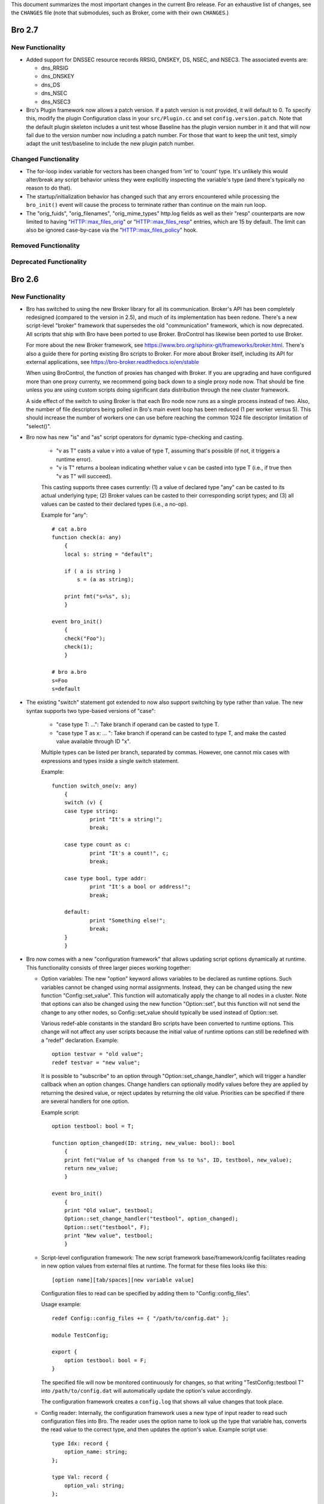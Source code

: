
This document summarizes the most important changes in the current Bro
release. For an exhaustive list of changes, see the ``CHANGES`` file
(note that submodules, such as Broker, come with their own ``CHANGES``.)

Bro 2.7
=======

New Functionality
-----------------

- Added support for DNSSEC resource records RRSIG, DNSKEY, DS, NSEC, and NSEC3.
  The associated events are:

  - dns_RRSIG
  - dns_DNSKEY
  - dns_DS
  - dns_NSEC
  - dns_NSEC3

- Bro's Plugin framework now allows a patch version.  If a patch version is not
  provided, it will default to 0.  To specify this, modify the plugin
  Configuration class in your ``src/Plugin.cc`` and set
  ``config.version.patch``.  Note that the default plugin skeleton
  includes a unit test whose Baseline has the plugin version number in
  it and that will now fail due to the version number now including a
  patch number.  For those that want to keep the unit test, simply adapt
  the unit test/baseline to include the new plugin patch number.

Changed Functionality
---------------------

- The for-loop index variable for vectors has been changed from
  'int' to 'count' type.  It's unlikely this would alter/break any
  script behavior unless they were explicitly inspecting the variable's
  type (and there's typically no reason to do that).

- The startup/initialization behavior has changed such that any errors
  encountered while processing the ``bro_init()`` event will cause the
  process to terminate rather than continue on the main run loop.

- The "orig_fuids", "orig_filenames", "orig_mime_types" http.log fields
  as well as their "resp" counterparts are now limited to having
  "HTTP::max_files_orig" or "HTTP::max_files_resp" entries, which are 15
  by default.  The limit can also be ignored case-by-case via the
  "HTTP::max_files_policy" hook.

Removed Functionality
---------------------

Deprecated Functionality
------------------------

Bro 2.6
=======

New Functionality
-----------------

- Bro has switched to using the new Broker library for all its
  communication. Broker's API has been completely redesigned (compared
  to the version in 2.5), and much of its implementation has been
  redone. There's a new script-level "broker" framework that
  supersedes the old "communication" framework, which is now
  deprecated.  All scripts that ship with Bro have been ported to use
  Broker.  BroControl has likewise been ported to use Broker.

  For more about the new Broker framework, see
  https://www.bro.org/sphinx-git/frameworks/broker.html.  There's also
  a guide there for porting existing Bro scripts to Broker. For more
  about Broker itself, including its API for external applications,
  see https://bro-broker.readthedocs.io/en/stable

  When using BroControl, the function of proxies has changed with
  Broker. If you are upgrading and have configured more than one proxy
  currenty, we recommend going back down to a single proxy node now.
  That should be fine unless you are using custom scripts doing
  significant data distribution through the new cluster framework.

  A side effect of the switch to using Broker is that each Bro node now runs
  as a single process instead of two.  Also, the number of file descriptors
  being polled in Bro's main event loop has been reduced (1 per worker
  versus 5).  This should increase the number of workers one can
  use before reaching the common 1024 file descriptor limitation of
  "select()".

- Bro now has new "is" and "as" script operators for dynamic
  type-checking and casting.

    - "v as T" casts a value v into a value of type T, assuming that's
      possible (if not, it triggers a runtime error).

    - "v is T" returns a boolean indicating whether value v can be
      casted into type T (i.e., if true then "v as T" will succeed).

    This casting supports three cases currently: (1) a value of
    declared type "any" can be casted to its actual underlying type;
    (2) Broker values can be casted to their corresponding script
    types; and (3) all values can be casted to their declared types
    (i.e., a no-op).

    Example for "any"::

        # cat a.bro
        function check(a: any)
            {
            local s: string = "default";

            if ( a is string )
                s = (a as string);

            print fmt("s=%s", s);
            }

        event bro_init()
            {
            check("Foo");
            check(1);
            }

        # bro a.bro
        s=Foo
        s=default

- The existing "switch" statement got extended to now also support switching by
  type rather than value. The new syntax supports two type-based versions
  of "case":

    - "case type T: ...": Take branch if operand can be casted to type T.

    - "case type T as x: ... ": Take branch if operand can be casted
      to type T, and make the casted value available through ID "x".

    Multiple types can be listed per branch, separated by commas.
    However, one cannot mix cases with expressions and types inside a
    single switch statement.

    Example::

        function switch_one(v: any)
            {
            switch (v) {
            case type string:
                    print "It's a string!";
                    break;

            case type count as c:
                    print "It's a count!", c;
                    break;

            case type bool, type addr:
                    print "It's a bool or address!";
                    break;

            default:
                    print "Something else!";
                    break;
            }
            }

- Bro now comes with a new "configuration framework" that allows
  updating script options dynamically at runtime. This functionality
  consists of three larger pieces working together:

  - Option variables: The new "option" keyword allows variables to be
    declared as runtime options. Such variables cannot be changed
    using normal assignments. Instead, they can be changed using the
    new function "Config::set_value".  This function will automatically
    apply the change to all nodes in a cluster.  Note that options can also
    be changed using the new function "Option::set", but this function will
    not send the change to any other nodes, so Config::set_value should
    typically be used instead of Option::set.

    Various redef-able constants in the standard Bro scripts have
    been converted to runtime options.  This change will not affect any
    user scripts because the initial value of runtime options can still be
    redefined with a "redef" declaration.  Example::

        option testvar = "old value";
        redef testvar = "new value";

    It is possible to "subscribe" to an option through
    "Option::set_change_handler", which will trigger a handler callback
    when an option changes. Change handlers can optionally modify
    values before they are applied by returning the desired value, or
    reject updates by returning the old value. Priorities can be
    specified if there are several handlers for one option.

    Example script::

        option testbool: bool = T;

        function option_changed(ID: string, new_value: bool): bool
            {
            print fmt("Value of %s changed from %s to %s", ID, testbool, new_value);
            return new_value;
            }

        event bro_init()
            {
            print "Old value", testbool;
            Option::set_change_handler("testbool", option_changed);
            Option::set("testbool", F);
            print "New value", testbool;
            }

  - Script-level configuration framework: The new script framework
    base/framework/config facilitates reading in new option values
    from external files at runtime. The format for these files looks
    like this::

        [option name][tab/spaces][new variable value]

    Configuration files to read can be specified by adding them to
    "Config::config_files".

    Usage example::

        redef Config::config_files += { "/path/to/config.dat" };

        module TestConfig;

        export {
            option testbool: bool = F;
        }

    The specified file will now be monitored continuously for changes, so
    that writing "TestConfig::testbool T" into ``/path/to/config.dat`` will
    automatically update the option's value accordingly.

    The configuration framework creates a ``config.log`` that shows all
    value changes that took place.

  - Config reader: Internally, the configuration framework uses a new
    type of input reader to read such configuration files into Bro.
    The reader uses the option name to look up the type that variable
    has, converts the read value to the correct type, and then updates
    the option's value. Example script use::

        type Idx: record {
            option_name: string;
        };

        type Val: record {
            option_val: string;
        };

        global currconfig: table[string] of string = table();

        event InputConfig::new_value(name: string, source: string, id: string, value: any)
            {
            print id, value;
            }

        event bro_init()
            {
            Input::add_table([$reader=Input::READER_CONFIG, $source="../configfile", $name="configuration", $idx=Idx, $val=Val, $destination=currconfig, $want_record=F]);
            }

- Support for OCSP and Signed Certificate Timestamp. This adds the
  following events and BIFs:

  - Events:

    - ocsp_request
    - ocsp_request_certificate
    - ocsp_response_status
    - ocsp_response_bytes
    - ocsp_response_certificate
    - ocsp_extension
    - x509_ocsp_ext_signed_certificate_timestamp
    - ssl_extension_signed_certificate_timestamp

  - Functions:

    - sct_verify
    - x509_subject_name_hash
    - x509_issuer_name_hash
    - x509_spki_hash

- The SSL scripts provide a new hook "ssl_finishing(c: connection)"
  to trigger actions after the handshake has concluded.

- New functionality has been added to the TLS parser, adding several
  events. These events mostly extract information from the server and client
  key exchange messages. The new events are:

  - ssl_ecdh_server_params
  - ssl_dh_server_params
  - ssl_server_signature
  - ssl_ecdh_client_params
  - ssl_dh_client_params
  - ssl_rsa_client_pms

  Since "ssl_ecdh_server_params" contains more information than the old
  "ssl_server_curve" event, "ssl_server_curve" is now marked as deprecated.

- The "ssl_application_data" event was retired and replaced with
  "ssl_plaintext_data".

- Some SSL events were changed and now provide additional data. These events
  are:

  - ssl_client_hello
  - ssl_server_hello
  - ssl_encrypted_data

  If you use these events, you can make your scripts work on old and new
  versions of Bro by wrapping the event definition in an "@if", for example::

    @if ( Version::at_least("2.6") || ( Version::number == 20500 && Version::info$commit >= 944 ) )
    event ssl_client_hello(c: connection, version: count, record_version: count, possible_ts: time, client_random: string, session_id: string, ciphers: index_vec, comp_methods: index_vec)
    @else
    event ssl_client_hello(c: connection, version: count, possible_ts: time, client_random: string, session_id: string, ciphers: index_vec)
    @endif

- Functions for retrieving files by their ID have been added:

  - Files::file_exists
  - Files::lookup_File

- New functions in the logging API:

  - Log::get_filter_names
  - Log::enable_stream

- HTTP now recognizes and skips upgraded/websocket connections.  A new event,
  "http_connection_upgrade", is raised in such cases.

- A new hook, HTTP::sqli_policy, may be used to whitelist requests that
  could otherwise be counted as SQL injection attempts.

- Added a MOUNT3 protocol parser

  - This is not enabled by default (no ports are registered and no
    DPD signatures exist, so no connections will end up attaching the
    new Mount analyzer).  If it were to be activated by users, the
    following events are available:

    - mount_proc_null
    - mount_proc_mnt
    - mount_proc_umnt
    - mount_proc_umnt_all
    - mount_proc_not_implemented
    - mount_reply_status

- Added new NFS events:

  - nfs_proc_symlink
  - nfs_proc_link
  - nfs_proc_sattr

- The SMB scripts in ``policy/protocols/smb`` are now moved into
  ``base/protocols/smb`` and loaded/enabled by default.  If you previously
  loaded these scripts from their ``policy/`` location (in local.bro or
  other custom scripts) you may now remove/change those although they
  should still work since ``policy/protocols/smb`` is simply a placeholder
  script that redirects to the new ``base/`` location.

- Added new SMB events:

  - smb1_transaction_secondary_request
  - smb1_transaction2_secondary_request
  - smb1_transaction_response

- Bro can now decrypt Kerberos tickets, and retrieve the authentication from
  them, given a suitable keytab file.

- Added support for bitwise operations on "count" values.  '&', '|' and
  '^' are binary "and", "or" and "xor" operators, and '~' is a unary
  ones-complement operator.

- The '&' and '|' operators can apply to patterns, too.  p1 & p2 yields
  a pattern that represents matching p1 followed by p2, and p1 | p2 yields
  a pattern representing matching p1 or p2.  The p1 | p2 functionality was
  semi-present in previous versions of Bro, but required constants as
  its operands; now you can use any pattern-valued expressions.

- You can now specify that a pattern matches in a case-insensitive
  fashion by adding 'i' to the end of its specification.  So for example
  /fOO/i == "Foo" yields T, as does /fOO/i in "xFoObar".

  You can achieve the same functionality for a subpattern enclosed in
  parentheses by adding "?i:" to the open parenthesis.  So for example
  /foo|(?i:bar)/ will match "BaR", but not "FoO".

  For both ways of specifying case-insensitivity, characters enclosed in
  double quotes remain case-sensitive.  So for example /"foo"/i will not
  match "Foo", but it will match "foo".

- "make install" now installs Bro's include headers (and more) into
  "--prefix" so that compiling plugins no longer needs access to a
  source/build tree. For OS distributions, this also facilitates
  creating "bro-devel" packages providing all files necessary to build
  plugins.

- Bro now supports PPPoE over QinQ.

- Bro now supports OpenSSL 1.1.

- The new connection/conn.log history character 'W' indicates that
  the originator ('w' = responder) advertised a TCP zero window
  (instructing the peer to not send any data until receiving a
  non-zero window).

- The connection/conn.log history characters 'C' (checksum error seen),
  'T' (retransmission seen), and 'W' (zero window advertised) are now
  repeated in a logarithmic fashion upon seeing multiple instances
  of the corresponding behavior.  Thus a connection with 2 C's in its
  history means that the originator sent >= 10 packets with checksum
  errors; 3 C's means >= 100, etc.

- The above connection history behaviors occurring multiple times
  (i.e., starting at 10 instances, than again for 100 instances,
  etc.) generate corresponding events:

  - tcp_multiple_checksum_errors
  - udp_multiple_checksum_errors
  - tcp_multiple_zero_windows
  - tcp_multiple_retransmissions

  Each has the same form, e.g.::

      event tcp_multiple_retransmissions(c: connection, is_orig: bool,
				                         threshold: count);

- Added support for set union, intersection, difference, and comparison
  operations.  The corresponding operators for the first three are
  "s1 | s2", "s1 & s2", and "s1 - s2".  Relationals are in terms
  of subsets, so "s1 < s2" yields true if s1 is a proper subset of s2
  and "s1 == s2" if the two sets have exactly the same elements.
  "s1 <= s2" holds for subsets or equality, and similarly "s1 != s2",
  "s1 > s2", and "s1 >= s2" have the expected meanings in terms
  of non-equality, proper superset, and superset-or-equal.

- An expression of the form "v += e" will append the value of the expression
  "e" to the end of the vector "v" (of course assuming type-compatibility).
  "redef v += { a, b, c }" will similarly extend a vector previously declared
  with &redef by appending the result of expressions "a", "b", and "c" to
  the vector at initialization-time.

- A new "@deprecated" directive was added. It marks a script-file as
  deprecated.

Changed Functionality
---------------------

- All communication is now handled through Broker, requiring changes
  to existing scripts to port them over to the new API. The Broker
  framework documentation comes with a porting guide.

- The DHCP analyzer and its script-layer interface have been rewritten.

  - Supports more DHCP options than before.

  - The DHCP log now represents DHCP sessions based on transaction ID
    and works on Bro cluster deployments.

  - Removed the ``policy/protocols/dhcp/known-devices-and-hostnames.bro``
    script since it's generally less relevant now with the updated log.

  - Removed the ``base/protocols/dhcp/utils.bro`` script and thus the
    "reverse_ip" function.

  - Replaced all DHCP events with the single "dhcp_message" event.
    The list of removed events includes:

    - dhcp_discover
    - dhcp_offer
    - dhcp_request
    - dhcp_decline
    - dhcp_ack
    - dhcp_nak
    - dhcp_release
    - dhcp_inform

  - A new script, ``policy/protocols/dhcp/deprecated_events.bro``, may be
    loaded to aid those transitioning away from the list of "removed"
    events above.  The script provides definitions for the old events
    and automatically generates them from a "dhcp_message" handler, thus
    providing equivalent functionality to the previous Bro release.
    Such usage emits deprecation warnings.

- Removed ``policy/misc/known-devices.bro`` script and thus
  ``known_devices.log`` will no longer be created.

- The "--with-binpac" configure option has changed to mean "path
  to the binpac executable" instead of "path to binpac installation root".

- The MIME types used to identify X.509 certificates in SSL
  connections changed from "application/pkix-cert" to
  "application/x-x509-user-cert" for host certificates and
  "application/x-x509-ca-cert" for CA certificates.

- The "ssl_server_curve" event is considered deprecated and will be removed
  in the future.  See the new "ssl_ecdh_server_params" event for a
  replacement.

- The Socks analyzer no longer logs passwords by default. This
  brings its behavior in line with the FTP/HTTP analyzers which also
  do not log passwords by default.

  To restore the previous behavior and log Socks passwords, use::

      redef SOCKS::default_capture_password = T;

- The DNS base scripts no longer generate some noisy and annoying
  weirds:

  - dns_unmatched_msg
  - dns_unmatched_msg_quantity
  - dns_unmatched_reply

- The "tunnel_parents" field of ``conn.log`` is now marked ``&optional``, so,
  in the default configuration of logs, this field will show "-"
  instead of "(empty)" for connections that lack any tunneling.

- SMB event argument changes:

  - "smb1_transaction_request" now has two additional arguments, "parameters"
    and "data" strings

  - "smb1_transaction2_request" now has an additional "args" record argument

- The "SMB::write_cmd_log" option has been removed and the corresponding
  logic moving to ``policy/protocols/smb/log-cmds.bro`` which can simply
  be loaded to produce the same effect of toggling the old flag on.

- SSL event argument changes:

  - "ssl_server_signature" now has an additional argument
    "signature_and_hashalgorithm".

- The "dnp3_header_block" event no longer has the "start" parameter.

- The "string_to_pattern()" and now-deprecated "merge_pattern()"
  built-ins are no longer restricted to only be called at initialization time.

- GeoIP Legacy Database support has been replaced with GeoIP2 MaxMind DB
  format support.

  - This updates the "lookup_location" and "lookup_asn" BIFs to use
    libmaxminddb.  The motivation for this is that MaxMind is discontinuing
    GeoLite Legacy databases: no updates after April 1, 2018, no downloads
    after January 2, 2019.  It's also noted that all GeoIP Legacy databases
    may be discontinued as they are superseded by GeoIP2.

- "Weird" events are now generally suppressed/sampled by default according to
  some tunable parameters:

  - Weird::sampling_whitelist
  - Weird::sampling_threshold
  - Weird::sampling_rate
  - Weird::sampling_duration

  Those options can be changed if one needs the previous behavior of
  a "net_weird", "flow_weird", or "conn_weird" event being raised for
  every single event.

  The original ``weird.log`` may not differ much with these changes,
  except in the cases where a particular weird type exceeds the
  sampling threshold.

  Otherwise, there is a new ``weird_stats.log`` generated via
  ``policy/misc/weird-stats.bro`` which contains concise summaries
  of weird counts per type per time period.

- Improved DCE-RPC analysis via tracking of context identifier mappings

  - These DCE-RPC events now contain an additional context-id argument:

    - dce_rpc_bind
    - dce_rpc_request
    - dce_rpc_response

  - Added new events:

    - dce_rpc_alter_context
    - dce_rpc_alter_context_resp

- The default value of ``Pcap::snaplen`` changed from 8192 to 9216 bytes
  to better accommodate jumbo frames.

- Improvements to ``ntlm.log`` to fix incorrect reporting of login
  success/failure.  Also, the "status" field was removed and
  "server_nb_computer_name", "server_dns_computer_name", and
  "server_tree_name" fields added.

- BroControl: The output of the broctl "top" command has changed slightly.
  The "Proc" column has been removed from the output.  This column previously
  indicated whether each Bro process was the "parent" or "child", but this
  is no longer relevant because each Bro node now runs as a single process.

- The ``DNP3::function_codes`` name for request 0x21 has been corrected from
  "AUTHENTICATE_ERR" to "AUTHENTICATE_REQ_NR".

- The ``DNS::query_types`` names for resource records 41 and 100 have been
  corrected from "EDNS" to "OPT" and "DINFO" to "UINFO", respectively.

Removed Functionality
---------------------

- We no longer maintain any Bro plugins as part of the Bro
  distribution. Most of the plugins that used to be in aux/plugins have
  been moved over to use the Bro Package Manager instead. See
  https://packages.bro.org for a list of Bro packages currently
  available.

- The "ocsp_request" event no longer has "requestorName" parameter.

- The node-specific ``site/local-*.bro`` scripts have been removed.

- BroControl: The "IPv6Comm" and "ZoneID" options are no longer
  available (though Broker should be able to handle IPv6 automatically).

Deprecated Functionality
------------------------

- The old communication system is now deprecated and scheduled for
  removal with the next Bro release. This includes the "communication"
  framework, the ``&sychronized`` attributes, and the existing
  communication-related BiFs. Use Broker instead.

- The infrastructure for serializing Bro values into a binary
  representation is now deprecated and scheduled for removal with the
  next Bro release. This includes the ``&persistent`` attribute, as well
  as BIFs like "send_id()". Use Broker data stores and the new
  configuration framework instead.

- Mixing of scalars and vectors, such as "v + e" yielding a vector
  corresponding to the vector v with the scalar e added to each of
  its elements, has been deprecated.

- The built-in function "merge_pattern()" has been deprecated.  It will
  be replaced by the '&' operator for patterns.

- The undocumented feature of using "&&" and "||" operators for patterns
  has been deprecated.

- BroControl: The "update" command is deprecated and scheduled for
  removal with the next Bro release. Bro's new configuration framework
  is taking its place.

Bro 2.5.5
=========

Bro 2.5.5 primarily addresses security issues.

- Fix array bounds checking in BinPAC: for arrays that are fields within
  a record, the bounds check was based on a pointer to the start of the
  record rather than the start of the array field, potentially resulting
  in a buffer over-read.

- Fix SMTP command string comparisons: the number of bytes compared was
  based on the user-supplied string length and can lead to incorrect
  matches.  e.g. giving a command of "X" incorrectly matched
  "X-ANONYMOUSTLS" (and an empty commands match anything).

The following changes address potential vectors for Denial of Service
reported by Christian Titze & Jan Grashöfer of Karlsruhe Institute of
Technology:

- "Weird" events are now generally suppressed/sampled by default according
   to some tunable parameters:

  - Weird::sampling_whitelist
  - Weird::sampling_threshold
  - Weird::sampling_rate
  - Weird::sampling_duration

  Those options can be changed if one needs the previous behavior of
  a "net_weird", "flow_weird", or "conn_weird" event being raised for
  every single event.  Otherwise, there is a new weird_stats.log which
  contains concise summaries of weird counts per type per time period
  and the original weird.log may not differ much either, except in
  the cases where a particular weird type exceeds the sampling threshold.
  These changes help improve performance issues resulting from excessive
  numbers of weird events.

- Improved handling of empty lines in several text protocol analyzers
  that can cause performance issues when seen in long sequences.

- Add 'smtp_excessive_pending_cmds' weird which serves as a notification
  for when the "pending command" queue has reached an upper limit and
  been cleared to prevent one from attempting to slowly exhaust memory.

Bro 2.5.4
=========

Bro 2.5.4 primarily fixes security issues:

* Multiple fixes and improvements to BinPAC generated code related to
  array parsing, with potential impact to all Bro's BinPAC-generated
  analyzers in the form of buffer over-reads or other invalid memory
  accesses depending on whether a particular analyzer incorrectly
  assumed that the evaulated-array-length expression is actually the
  number of elements that were parsed out from the input.

* The NCP analyzer (not enabled by default and also updated to actually
  work with newer Bro APIs in the release) performed a memory allocation
  based directly on a field in the input packet and using signed integer
  storage.  This could result in a signed integer overflow and memory
  allocations of negative or very large size, leading to a crash or
  memory exhaustion.  The new NCP::max_frame_size tuning option now
  limits the maximum amount of memory that can be allocated.

There's also the following bug fixes:

* A memory leak in the SMBv1 analyzer.

* The MySQL analyzer was generally not working as intended, for example,
  it now is able to parse responses that contain multiple results/rows.

Bro 2.5.3
=========

Bro 2.5.3 fixes a security issue in Binpac generated code. In some cases
the code generated by binpac could lead to an integer overflow which can
lead to out of bound reads and allow a remote attacker to crash Bro; there
is also a possibility that this can be exploited in other ways.

Bro 2.5.2
=========

Bro 2.5.2 fixes a security issue in the ContentLine analyzer. In rare cases
a bug in the ContentLine analyzer can lead to an out of bound write of a single
byte. This allows a remote attacker to crash Bro; there also is a possibility
this can be exploited in other ways. CVE-2017-1000458 has been assigned to this
issue.

Bro 2.5.1
=========

New Functionality
-----------------

- Bro now includes bifs for rename, unlink, and rmdir.

- Bro now includes events for two extensions used by TLS 1.3:
  ssl_extension_supported_versions and ssl_extension_psk_key_exchange_modes

- Bro now includes hooks that can be used to interact with log processing
  on the C++ level.

- Bro now supports ERSPAN. Currently this ignores the ethernet header that is
  carried over the tunnel; if a MAC is logged currently only the outer MAC
  is returned.

- Added a new BroControl option CrashExpireInterval to enable
  "broctl cron" to remove crash directories that are older than the
  specified number of days (the default value is 0, which means crash
  directories never expire).

- Added a new BroControl option MailReceivingPackets to control
  whether or not "broctl cron" will mail a warning when it notices
  that no packets were seen on an interface.

- There is a new broctl command-line option "--version" which outputs
  the BroControl version.

Changed Functionality
---------------------

- The input framework's Ascii reader is now more resilient. If an input
  is marked to reread a file when it changes and the file didn't exist
  during a check Bro would stop watching the file in previous versions.
  The same could happen with bad data in a line of a file.  These
  situations do not cause Bro to stop watching input files anymore. The
  old behavior is available through settings in the Ascii reader.

- The RADIUS scripts have been reworked. Requests are now logged even if
  there is no response. The new framed_addr field in the log indicates
  if the radius server is hinting at an address for the client. The ttl
  field indicates how quickly the server is replying to the network access
  server.

- With the introduction of the Bro package manager, the Bro plugin repository
  is considered deprecated. The af_packet, postgresql, and tcprs plugins have
  already been removed and are available via bro-pkg.

Bro 2.5
=======

New Dependencies
----------------

- Bro now requires a compiler with C++11 support for building the
  source code.

- Bro now requires Python instead of Perl to compile the source code.

- When enabling Broker (which is disabled by default), Bro now requires
  version 0.14 of the C++ Actor Framework.

New Functionality
-----------------

- SMB analyzer. This is the rewrite that has been in development for
  several years. The scripts are currently not loaded by default and
  must be loaded manually by loading policy/protocols/smb. The next
  release will load the smb scripts by default.

   - Implements SMB1+2.
   - Fully integrated with the file analysis framework so that files
     transferred over SMB can be analyzed.
   - Includes GSSAPI and NTLM analyzer and reimplements the DCE-RPC
     analyzer.
   - New logs: smb_cmd.log, smb_files.log, smb_mapping.log, ntlm.log,
     and dce_rpc.log
   - Not every possible SMB command or functionality is implemented, but
     generally, file handling should work whenever files are transferred.
     Please speak up on the mailing list if there is an obvious oversight.

- Bro now includes the NetControl framework. The framework allows for easy
  interaction of Bro with hard- and software switches, firewalls, etc.
  New log files: netcontrol.log, netcontrol_catch_release.log,
  netcontrol_drop.log, and netcontrol_shunt.log.

- Bro now includes the OpenFlow framework which exposes the data structures
  necessary to interface to OpenFlow capable hardware.

- Bro's Intelligence Framework was refactored and new functionality
  has been added:

  - The framework now supports the new indicator type Intel::SUBNET.
    As subnets are matched against seen addresses, the new field 'matched'
    in intel.log was introduced to indicate which indicator type(s) caused
    the hit.

  - The new function remove() allows to delete intelligence items.

  - The intel framework now supports expiration of intelligence items.
    Expiration can be configured using the new Intel::item_expiration constant
    and can be handled by using the item_expired() hook. The new script
    do_expire.bro removes expired items.

  - The new hook extend_match() allows extending the framework. The new
    policy script whitelist.bro uses the hook to implement whitelisting.

  - Intel notices are now suppressible and mails for intel notices now
    list the identified services as well as the intel source.

- There is a new file entropy analyzer for files.

- Bro now supports the remote framebuffer protocol (RFB) that is used by
  VNC servers for remote graphical displays.  New log file: rfb.log.

- Bro now supports the Radiotap header for 802.11 frames.

- Bro now has rudimentary IMAP and XMPP analyzers examining the initial
  phases of the protocol. Right now these analyzers only identify
  STARTTLS sessions, handing them over to TLS analysis. These analyzers
  do not yet analyze any further IMAP/XMPP content.

- New funtionality has been added to the SSL/TLS analyzer:

  - Bro now supports (draft) TLS 1.3.

  - The new event ssl_extension_signature_algorithm() allows access to the
    TLS signature_algorithms extension that lists client supported signature
    and hash algorithm pairs.

  - The new event ssl_extension_key_share gives access to the supported named
    groups in TLS 1.3.

  - The new event ssl_application_data gives information about application data
    that is exchanged before encryption fully starts. This is used to detect
    when encryption starts in TLS 1.3.

- Bro now tracks VLAN IDs. To record them inside the connection log,
  load protocols/conn/vlan-logging.bro.

- A new dns_CAA_reply() event gives access to DNS Certification Authority
  Authorization replies.

- A new per-packet event raw_packet() provides access to layer 2
  information. Use with care, generating events per packet is
  expensive.

- A new built-in function, decode_base64_conn() for Base64 decoding.
  It works like decode_base64() but receives an additional connection
  argument that will be used for decoding errors into weird.log
  (instead of reporter.log).

- A new get_current_packet_header() bif returns the headers of the current
  packet.

- Three new built-in functions for handling set[subnet] and table[subnet]:

  - check_subnet(subnet, table) checks if a specific subnet is a member
    of a set/table. This is different from the "in" operator, which always
    performs a longest prefix match.

  - matching_subnets(subnet, table) returns all subnets of the set or table
    that contain the given subnet.

  - filter_subnet_table(subnet, table) works like matching_subnets, but returns
    a table containing all matching entries.

- Several built-in functions for handling IP addresses and subnets were added:

  - is_v4_subnet(subnet) checks whether a subnet specification is IPv4.

  - is_v6_subnet(subnet) checks whether a subnet specification is IPv6.

  - addr_to_subnet(addr) converts an IP address to a /32 subnet.

  - subnet_to_addr(subnet) returns the IP address part of a subnet.

  - subnet_width(subnet) returns the width of a subnet.

- The IRC analyzer now recognizes StartTLS sessions and enables the SSL
  analyzer for them.

- The misc/stats.bro script is now loaded by default and logs more Bro
  execution statistics to the stats.log file than it did previously. It
  now also uses the standard Bro log format.

- A set of new built-in functions for gathering execution statistics:

      get_net_stats(), get_conn_stats(), get_proc_stats(),
      get_event_stats(), get_reassembler_stats(), get_dns_stats(),
      get_timer_stats(), get_file_analysis_stats(), get_thread_stats(),
      get_gap_stats(), get_matcher_stats()

- Two new functions haversine_distance() and haversine_distance_ip()
  for calculating geographic distances. The latter function requires that Bro
  be built with libgeoip.

- Table expiration timeout expressions are evaluated dynamically as
  timestamps are updated.

- The pcap buffer size can be set through the new option Pcap::bufsize.

- Input framework readers stream types Table and Event can now define a custom
  event (specified by the new "error_ev" field) to receive error messages
  emitted by the input stream. This can, e.g., be used to raise notices in
  case errors occur when reading an important input source.

- The logging framework now supports user-defined record separators,
  renaming of column names, as well as extension data columns that can
  be added to specific or all logfiles (e.g., to add new names).

- The new "bro-config" script can be used to determine the Bro installation
  paths.

- New BroControl functionality in aux/broctl:

  - There is a new node type "logger" that can be specified in
    node.cfg (that file has a commented-out example).  The purpose of
    this new node type is to receive logs from all nodes in a cluster
    in order to reduce the load on the manager node.  However, if
    there is no "logger" node, then the manager node will handle
    logging as usual.

  - The post-terminate script will send email if it fails to archive
    any log files.  These mails can be turned off by changing the
    value of the new BroControl option MailArchiveLogFail.

  - Added the ability for "broctl deploy" to reload the BroControl
    configuration (both broctl.cfg and node.cfg).  This happens
    automatically if broctl detects any changes to those config files
    since the last time the config was loaded.  Note that this feature
    is relevant only when using the BroControl shell interactively.

  - The BroControl plugin API has a new function "broctl_config".
    This gives plugin authors the ability to add their own script code
    to the autogenerated broctl-config.bro script.

  - There is a new BroControl plugin for custom load balancing.  This
    plugin can be used by setting "lb_method=custom" for your worker
    nodes in node.cfg.  To support packet source plugins, it allows
    configuration of a prefix and suffix for the interface name.

- New Bro plugins in aux/plugins:

    - af_packet: Native AF_PACKET support.
    - kafka : Log writer interfacing to Kafka.
    - myricom: Native Myricom SNF v3 support.
    - pf_ring: Native PF_RING support.
    - postgresql: A PostgreSQL reader/writer.
    - redis: An experimental log writer for Redis.
    - tcprs: A TCP-level analyzer detecting retransmissions, reordering, and more.

Changed Functionality
---------------------

- Log changes:

    - Connections

        The 'history' field gains two new flags: '^' indicates that
        Bro heuristically flipped the direction of the connection.
        't/T' indicates the first TCP payload retransmission from
        originator or responder, respectively.

    - Intelligence

        New field 'matched' to indicate which indicator type(s) caused the hit.

    - DNS

        New 'rtt' field to indicate the round trip time between when a
        request was sent and when a reply started.

    - SMTP

        New 'cc' field which includes the 'Cc' header from MIME
        messages sent over SMTP.

        Changes in 'mailfrom' and 'rcptto' fields to remove some
        non-address cruft that will tend to be found.  The main
        example is the change from ``"<user@domain>"`` to
        ``"user@domain.com"``.

    - HTTP

        Removed 'filename' field (which was seldomly used).

        New 'orig_filenames' and 'resp_filenames' fields which each
        contain a vector of filenames seen in entities transferred.

    - stats.log

        The following fields have been added: active_tcp_conns,
        active_udp_conns, active_icmp_conns, tcp_conns, udp_conns,
        icmp_conns, timers, active_timers, files, active_files, dns_requests,
        active_dns_requests, reassem_tcp_size, reassem_file_size,
        reassem_frag_size, reassem_unknown_size.

        The following fields have been renamed: lag -> pkt_lag.

        The following fields have been removed: pkts_recv.

- The BrokerComm and BrokerStore namespaces were renamed to Broker.
  The Broker "print()" function was renamed to Broker::send_print(), and
  the "event()" function was renamed to Broker::send_event().

- The constant ``SSH::skip_processing_after_detection`` was removed. The
  functionality was replaced by the new constant
  ``SSH::disable_analyzer_after_detection``.

- The ``net_stats()`` and ``resource_usage()`` functions have been
  removed, and their functionality is now provided by the new execution
  statistics functions (see above).

- Some script-level identifiers have changed their names:

      - snaplen                  -> Pcap::snaplen
      - precompile_pcap_filter() -> Pcap::precompile_pcap_filter()
      - install_pcap_filter()    -> Pcap::install_pcap_filter()
      - pcap_error()             -> Pcap::error()

- TCP analysis was changed to process connections without the initial
  SYN packet. In the past, connections without a full handshake were
  treated as partial, meaning that most application-layer analyzers
  would refuse to inspect the payload. Now, Bro will consider these
  connections as complete and all analyzers will process them normally.

- The ``policy/misc/capture-loss.bro`` script is now loaded by default.

- The traceroute detection script package ``policy/misc/detect-traceroute``
  is no longer loaded by default.

- Changed BroControl functionality in aux/broctl:

  - The networks.cfg file now contains private IP space 172.16.0.0/12
    by default.

  - Upon startup, if broctl can't get IP addresses from the "ifconfig"
    command for any reason, then broctl will now also try to use the
    "ip" command.

  - BroControl will now automatically search the Bro plugin directory
    for BroControl plugins (in addition to all the other places where
    BroControl searches).  This enables automatic loading of
    BroControl plugins that are provided by a Bro plugin.

  - Changed the default value of the StatusCmdShowAll option so that
    the "broctl status" command runs faster.  This also means that
    there is no longer a "Peers" column in the status output by
    default.

  - Users can now specify a more granular log expiration interval. The
    BroControl option LogExpireInterval can be set to an arbitrary
    time interval instead of just an integer number of days.  The time
    interval is specified as an integer followed by a time unit:
    "day", "hr", or "min".  For backward compatibility, an integer
    value without a time unit is still interpreted as a number of
    days.

  - Changed the text of crash report emails.  Now crash reports tell
    the user to forward the mail to the Bro team only when a backtrace
    is included in the crash report.  If there is no backtrace, then
    the crash report includes instructions on how to get backtraces
    included in future crash reports.

  - There is a new option SitePolicyScripts that replaces SitePolicyStandalone
    (the old option is still available, but will be removed in the next
    release).

Removed Functionality
---------------------

- The app-stats scripts have been removed because they weren't
  being maintained and they were becoming inaccurate (as a result, the
  app_stats.log is also gone). They were also prone to needing more regular
  updates as the internet changed and will likely be more relevant if
  maintained externally.

- The event ack_above_hole() has been removed, as it was a subset
  of content_gap() and led to plenty of noise.

- The command line options ``--analyze``, ``--set-seed``, and
  ``--md5-hashkey`` have been removed.

- The packaging scripts pkg/make-\*-packages are gone. They aren't
  used anymore for the binary Bro packages that the project
  distributes; haven't been supported in a while; and have
  problems.

Deprecated Functionality
------------------------

- The built-in functions decode_base64_custom() and
  encode_base64_custom() are no longer needed and will be removed
  in the future. Their functionality is now provided directly by
  decode_base64() and encode_base64(), which take an optional
  parameter to change the Base64 alphabet.

Bro 2.4
=======

New Functionality
-----------------

- Bro now has support for external plugins that can extend its core
  functionality, like protocol/file analysis, via shared libraries.
  Plugins can be developed and distributed externally, and will be
  pulled in dynamically at startup (the environment variables
  BRO_PLUGIN_PATH and BRO_PLUGIN_ACTIVATE can be used to specify the
  locations and names of plugins to activate). Currently, a plugin
  can provide custom protocol analyzers, file analyzers, log writers,
  input readers, packet sources and dumpers, and new built-in functions.
  A plugin can furthermore hook into Bro's processing at a number of
  places to add custom logic.

  See https://www.bro.org/sphinx-git/devel/plugins.html for more
  information on writing plugins.

- Bro now has support for the MySQL wire protocol. Activity gets
  logged into mysql.log.

- Bro now parses DTLS traffic. Activity gets logged into ssl.log.

- Bro now has support for the Kerberos KRB5 protocol over TCP and
  UDP. Activity gets logged into kerberos.log.

- Bro now has an RDP analyzer. Activity gets logged into rdp.log.

- Bro now has a file analyzer for Portable Executables. Activity gets
  logged into pe.log.

- Bro now has support for the SIP protocol over UDP. Activity gets
  logged into sip.log.

- Bro now features a completely rewritten, enhanced SSH analyzer.  The
  new analyzer is able to determine if logins failed or succeeded in
  most circumstances, logs a lot more more information about SSH
  sessions, supports v1, and introduces the intelligence type
  ``Intel::PUBKEY_HASH`` and location ``SSH::IN_SERVER_HOST_KEY``. The
  analayzer also generates a set of additional events
  (``ssh_auth_successful``, ``ssh_auth_failed``, ``ssh_auth_attempted``,
  ``ssh_auth_result``, ``ssh_capabilities``, ``ssh2_server_host_key``,
  ``ssh1_server_host_key``, ``ssh_encrypted_packet``,
  ``ssh2_dh_server_params``, ``ssh2_gss_error``, ``ssh2_ecc_key``). See
  next section for incompatible SSH changes.

- Bro's file analysis now supports reassembly of files that are not
  transferred/seen sequentially.  The default file reassembly buffer
  size is set with the ``Files::reassembly_buffer_size`` variable.

- Bro's file type identification has been greatly improved (new file types,
  bug fixes, and performance improvements).

- Bro's scripting language now has a ``while`` statement::

        while ( i < 5 )
            print ++i;

  ``next`` and ``break`` can be used inside the loop's body just like
  with ``for`` loops.

- Bro now integrates Broker, a new communication library. See
  aux/broker/README for more information on Broker, and
  doc/frameworks/broker.rst for the corresponding Bro script API.

  With Broker, Bro has the similar capabilities of exchanging events and
  logs with remote peers (either another Bro process or some other
  application that uses Broker).  It also includes a key-value store
  API that can be used to share state between peers and optionally
  allow data to persist on disk for longer-term storage.

  Broker support is by default off for now; it can be enabled at
  configure time with --enable-broker. It requires CAF version 0.13+
  (https://github.com/actor-framework/actor-framework) as well as a
  C++11 compiler (e.g. GCC 4.8+ or Clang 3.3+).

  Broker will become a mandatory dependency in future Bro versions and
  replace the current communication and serialization system.

- Add --enable-c++11 configure flag to compile Bro's source code in
  C++11 mode with a corresponding compiler. Note that 2.4 will be the
  last version of Bro that compiles without C++11 support.

- The SSL analysis now alerts when encountering SSL connections with
  old protocol versions or unsafe cipher suites. It also gained
  extended reporting of weak keys, caching of already validated
  certificates, and full support for TLS record defragmentation. SSL generally
  became much more robust and added several fields to ssl.log (while
  removing some others).

- A new icmp_sent_payload event provides access to ICMP payload.

- The input framework's raw reader now supports seeking by adding an
  option "offset" to the config map. Positive offsets are interpreted
  to be from the beginning of the file, negative from the end of the
  file (-1 is end of file).

- One can now raise events when a connection crosses a given size
  threshold in terms of packets or bytes. The primary API for that
  functionality is in base/protocols/conn/thresholds.bro.

- There is a new command-line option -Q/--time that prints Bro's execution
  time and memory usage to stderr.

- BroControl now has a new command "deploy" which is equivalent to running
  the "check", "install", "stop", and "start" commands (in that order).

- BroControl now has a new option "StatusCmdShowAll" that controls whether
  or not the broctl "status" command gathers all of the status information.
  This option can be used to make the "status" command run significantly
  faster (in this case, the "Peers" column will not be shown in the output).

- BroControl now has a new option "StatsLogEnable" that controls whether
  or not broctl will record information to the "stats.log" file.  This option
  can be used to make the "broctl cron" command run slightly faster (in this
  case, "broctl cron" will also no longer send email about not seeing any
  packets on the monitoring interfaces).

- BroControl now has a new option "MailHostUpDown" which controls whether or
  not the "broctl cron" command will send email when it notices that a host
  in the cluster is up or down.

- BroControl now has a new option "CommandTimeout" which specifies the number
  of seconds to wait for a command that broctl ran to return results.

Changed Functionality
---------------------

- bro-cut has been rewritten in C, and is hence much faster.

- File analysis

    * Removed ``fa_file`` record's ``mime_type`` and ``mime_types``
      fields.  The event ``file_sniff`` has been added which provides
      the same information.  The ``mime_type`` field of ``Files::Info``
      also still has this info.

    * The earliest point that new mime type information is available is
      in the ``file_sniff`` event which comes after the ``file_new`` and
      ``file_over_new_connection`` events.  Scripts which inspected mime
      type info within those events will need to be adapted.  (Note: for
      users that worked w/ versions of Bro from git, for a while there was
      also an event called ``file_mime_type`` which is now replaced with
      the ``file_sniff`` event).

    * Removed ``Files::add_analyzers_for_mime_type`` function.

    * Removed ``offset`` parameter of the ``file_extraction_limit``
      event.  Since file extraction now internally depends on file
      reassembly for non-sequential files, "offset" can be obtained
      with other information already available -- adding together
      ``seen_bytes`` and ``missed_bytes`` fields of the ``fa_file``
      record gives how many bytes have been written so far (i.e.
      the "offset").

- The SSH changes come with a few incompatibilities. The following
  events have been renamed:

    * ``SSH::heuristic_failed_login`` to ``ssh_auth_failed``
    * ``SSH::heuristic_successful_login`` to ``ssh_auth_successful``

  The ``SSH::Info`` status field has been removed and replaced with
  the ``auth_success`` field.  This field has been changed from a
  string that was previously ``success``, ``failure`` or
  ``undetermined`` to a boolean. a boolean that is ``T``, ``F``, or
  unset.

- The has_valid_octets function now uses a string_vec parameter instead of
  string_array.

- conn.log gained a new field local_resp that works like local_orig,
  just for the responder address of the connection.

- GRE tunnels are now identified as ``Tunnel::GRE`` instead of
  ``Tunnel::IP``.

- The default name for extracted files changed from extract-protocol-id
  to extract-timestamp-protocol-id.

- The weird named "unmatched_HTTP_reply" has been removed since it can
  be detected at the script-layer and is handled correctly by the
  default HTTP scripts.

- When adding a logging filter to a stream, the filter can now inherit
  a default ``path`` field from the associated ``Log::Stream`` record.

- When adding a logging filter to a stream, the
  ``Log::default_path_func`` is now only automatically added to the
  filter if it has neither a ``path`` nor a ``path_func`` already
  explicitly set.  Before, the default path function would always be set
  for all filters which didn't specify their own ``path_func``.

- BroControl now establishes only one ssh connection from the manager to
  each remote host in a cluster configuration (previously, there would be
  one ssh connection per remote Bro process).

- BroControl now uses SQLite to record state information instead of a
  plain text file (the file "spool/broctl.dat" is no longer used).
  On FreeBSD, this means that there is a new dependency on the package
  "py27-sqlite3".

- BroControl now records the expected running state of each Bro node right
  before each start or stop.  The "broctl cron" command uses this info to
  either start or stop Bro nodes as needed so that the actual state matches
  the expected state (previously, "broctl cron" could only start nodes in
  the "crashed" state, and could never stop a node).

- BroControl now sends all normal command output (i.e., not error messages)
  to stdout.  Error messages are still sent to stderr, however.

- The capability of processing NetFlow input has been removed for the
  time being.  Therefore, the -y/--flowfile and -Y/--netflow command-line
  options have been removed, and the netflow_v5_header and netflow_v5_record
  events have been removed.

- The -D/--dfa-size command-line option has been removed.

- The -L/--rule-benchmark command-line option has been removed.

- The -O/--optimize command-line option has been removed.

- The deprecated fields "hot" and "addl" have been removed from the
  connection record. Likewise, the functions append_addl() and
  append_addl_marker() have been removed.

- Log files now escape non-printable characters consistently as "\xXX'.
  Furthermore, backslashes are escaped as "\\", making the
  representation fully reversible.

Deprecated Functionality
------------------------

- The split* family of functions are to be replaced with alternate
  versions that return a vector of strings rather than a table of
  strings. This also allows deprecation for some related string
  concatenation/extraction functions. Note that the new functions use
  0-based indexing, rather than 1-based.

  The full list of now deprecated functions is:

    * split: use split_string instead.

    * split1: use split_string1 instead.

    * split_all: use split_string_all instead.

    * split_n: use split_string_n instead.

    * cat_string_array: see join_string_vec instead.

    * cat_string_array_n: see join_string_vec instead.

    * join_string_array: see join_string_vec instead.

    * sort_string_array: use sort instead.

    * find_ip_addresses: use extract_ip_addresses instead.

Bro 2.3
=======

Dependencies
------------

- Libmagic is no longer a dependency.

New Functionality
-----------------

- Support for GRE tunnel decapsulation, including enhanced GRE
  headers. GRE tunnels are treated just like IP-in-IP tunnels by
  parsing past the GRE header in between the delivery and payload IP
  packets.

- The DNS analyzer now actually generates the dns_SRV_reply() event.
  It had been documented before, yet was never raised.

- Bro now uses "file magic signatures" to identify file types. These
  are defined via two new constructs in the signature rule parsing
  grammar: "file-magic" gives a regular expression to match against,
  and "file-mime" gives the MIME type string of content that matches
  the magic and an optional strength value for the match. (See also
  "Changed Functionality" below for changes due to switching from
  using libmagic to such signatures.)

- A new built-in function, "file_magic", can be used to get all file
  magic matches and their corresponding strength against a given chunk
  of data.

- The SSL analyzer now supports heartbeats as well as a few
  extensions, including server_name, alpn, and ec-curves.

- The SSL analyzer comes with Heartbleed detector script in
  protocols/ssl/heartbleed.bro.  Note that loading this script changes
  the default value of "SSL::disable_analyzer_after_detection" from true
  to false to prevent encrypted heartbeats from being ignored.

- StartTLS is now supported for SMTP and POP3.

- The X509 analyzer can now perform OSCP validation.

- Bro now has analyzers for SNMP and Radius, which produce corresponding
  snmp.log and radius.log output (as well as various events of course).

- BroControl has a new option "BroPort" which allows a user to specify
  the starting port number for Bro.

- BroControl has a new option "StatsLogExpireInterval" which allows a
  user to specify when entries in the stats.log file expire.

- BroControl has a new option "PFRINGClusterType" which allows a user
  to specify a PF_RING cluster type.

- BroControl now supports PF_RING+DNA.  There is also a new option
  "PFRINGFirstAppInstance" that allows a user to specify the starting
  application instance number for processes running on a DNA cluster.
  See the BroControl documentation for more details.

- BroControl now warns a user to run "broctl install" if Bro has
  been upgraded or if the broctl or node configuration has changed
  since the most recent install.

Changed Functionality
---------------------

- string slices now exclude the end index (e.g., "123"[1:2] returns
  "2"). Generally, Bro's string slices now behave similar to Python.

- ssl_client_hello() now receives a vector of ciphers, instead of a
  set, to preserve their order.

- Notice::end_suppression() has been removed.

- Bro now parses X.509 extensions headers and, as a result, the
  corresponding event got a new signature:

      event x509_extension(c: connection, is_orig: bool, cert: X509, ext: X509_extension_info);

- In addition, there are several new, more specialized events for a
  number of x509 extensions.

- Generally, all x509 events and handling functions have changed their
  signatures.

- X509 certificate verification now returns the complete certificate
  chain that was used for verification.

- Bro no longer special-cases SYN/FIN/RST-filtered traces by not
  reporting missing data. Instead, if Bro never sees any data segments
  for analyzed TCP connections, the new
  base/misc/find-filtered-trace.bro script will log a warning in
  reporter.log and to stderr.  The old behavior can be reverted by
  redef'ing "detect_filtered_trace".

- We have removed the packet sorter component.

- Bro no longer uses libmagic to identify file types but instead now
  comes with its own signature library (which initially is still
  derived from libmagic's database). This leads to a number of further
  changes with regards to MIME types:

    * The second parameter of the "identify_data" built-in function
      can no longer be used to get verbose file type descriptions,
      though it can still be used to get the strongest matching file
      magic signature.

    * The "file_transferred" event's "descr" parameter no longer
      contains verbose file type descriptions.

    * The BROMAGIC environment variable no longer changes any behavior
      in Bro as magic databases are no longer used/installed.

    * Removed "binary" and "octet-stream" mime type detections. They
      don't provide any more information than an uninitialized
      mime_type field.

    * The "fa_file" record now contains a "mime_types" field that
      contains all magic signatures that matched the file content
      (where the "mime_type" field is just a shortcut for the
      strongest match).

- dns_TXT_reply() now supports more than one string entry by receiving
  a vector of strings.

- BroControl now runs the "exec" and "df" broctl commands only once
  per host, instead of once per Bro node.  The output of these
  commands has been changed slightly to include both the host and
  node names.

- Several performance improvements were made.  Particular emphasis
  was put on the File Analysis system, which generally will now emit
  far fewer file handle request events due to protocol analyzers now
  caching that information internally.

Bro 2.2
=======

New Functionality
-----------------

- A completely overhauled intelligence framework for consuming
  external intelligence data. It provides an abstracted mechanism
  for feeding data into the framework to be matched against the
  data available. It also provides a function named ``Intel::match``
  which makes any hits on intelligence data available to the
  scripting language.

  Using input framework, the intel framework can load data from
  text files. It can also update and add data if changes are
  made to the file being monitored. Files to monitor for
  intelligence can be provided by redef-ing the
  ``Intel::read_files`` variable.

  The intel framework is cluster-ready. On a cluster, the
  manager is the only node that needs to load in data from disk,
  the cluster support will distribute the data across a cluster
  automatically.

  Scripts are provided at ``policy/frameworks/intel/seen`` that
  provide a broad set of sources of data to feed into the intel
  framwork to be matched.

- A new file analysis framework moves most of the processing of file
  content from script-land into the core, where it belongs. See
  ``doc/file-analysis.rst``, or the online documentation, for more
  information.

  Much of this is an internal change, but the framework also comes
  with the following user-visible functionality (some of that was
  already available before but is done differently, and more
  efficiently, now):

      - HTTP:

        * Identify MIME type of messages.
        * Extract messages to disk.
        * Compute MD5 for messages.

      - SMTP:

        * Identify MIME type of messages.
        * Extract messages to disk.
        * Compute MD5 for messages.
        * Provide access to start of entity data.

      - FTP data transfers:

        * Identify MIME types of data.
        * Record to disk.

      - IRC DCC transfers: Record to disk.

      - Support for analyzing data transferred via HTTP range requests.

      - A binary input reader interfaces the input framework with the
        file analysis, allowing to inject files on disk into Bro's
        content processing.

- A new framework for computing a wide array of summary statistics,
  such as counters and thresholds checks, standard deviation and mean,
  set cardinality, top K, and more. The framework operates in
  real-time, independent of the underlying data, and can aggregate
  information from many independent monitoring points (including
  clusters). It provides a transparent, easy-to-use user interface,
  and can optionally deploy a set of probabilistic data structures for
  memory-efficient operation. The framework is located in
  ``scripts/base/frameworks/sumstats``.

  A number of new applications now ship with Bro that are built on top
  of the summary statistics framework:

    * Scan detection: Detectors for port and address scans. See
      ``policy/misc/scan.bro`` (these scan detectors used to exist in
      Bro versions <2.0; it's now back, but quite different).

    * Tracerouter detector: ``policy/misc/detect-traceroute.bro``

    * Web application detection/measurement:
      ``policy/misc/app-stats/*``

    * FTP and SSH brute-forcing detector:
      ``policy/protocols/ftp/detect-bruteforcing.bro``,
      ``policy/protocols/ssh/detect-bruteforcing.bro``

    * HTTP-based SQL injection detector:
      ``policy/protocols/http/detect-sqli.bro`` (existed before, but
      now ported to the new framework)

- GridFTP support. This is an extension to the standard FTP analyzer
  and includes:

      - An analyzer for the GSI mechanism of GSSAPI FTP AUTH method.
        GSI authentication involves an encoded TLS/SSL handshake over
        the FTP control session. For FTP sessions that attempt GSI
        authentication, the ``service`` field of the connection log
        will include ``gridftp`` (as well as also ``ftp`` and
        ``ssl``).

      - An example of a GridFTP data channel detection script. It
        relies on the heuristics of GridFTP data channels commonly
        default to SSL mutual authentication with a NULL bulk cipher
        and that they usually transfer large datasets (default
        threshold of script is 1 GB). For identified GridFTP data
        channels, the ``services`` fields of the connection log will
        include ``gridftp-data``.

- Modbus and DNP3 support. Script-level support is only basic at this
  point but see ``src/analyzer/protocol/{modbus,dnp3}/events.bif``, or
  the online documentation, for the events Bro generates. For Modbus,
  there are also some example policies in
  ``policy/protocols/modbus/*``.

- The documentation now includes a new introduction to writing Bro
  scripts. See ``doc/scripting/index.rst`` or, much better, the online
  version. There's also the beginning of a chapter on "Using Bro" in
  ``doc/using/index.rst``.

- GPRS Tunnelling Protocol (GTPv1) decapsulation.

- The scripting language now provide "hooks", a new flavor of
  functions that share characteristics of both standard functions and
  events. They are like events in that multiple bodies can be defined
  for the same hook identifier. They are more like functions in the
  way they are invoked/called, because, unlike events, their execution
  is immediate and they do not get scheduled through an event queue.
  Also, a unique feature of a hook is that a given hook handler body
  can short-circuit the execution of remaining hook handlers simply by
  exiting from the body as a result of a ``break`` statement (as
  opposed to a ``return`` or just reaching the end of the body). See
  ``doc/scripts/builtins.rst``, or the online documentation, for more
  informatin.

- Bro's language now has a working ``switch`` statement that generally
  behaves like C-style switches (except that case labels can be
  comprised of multiple literal constants delimited by commas).  Only
  atomic types are allowed for now.  Case label bodies that don't
  execute a ``return`` or ``break`` statement will fall through to
  subsequent cases. A ``default`` case label is supported.

- Bro's language now has a new set of types ``opaque of X``. Opaque
  values can be passed around like other values but they can only be
  manipulated with BiF functions, not with other operators. Currently,
  the following opaque types are supported::

        opaque of md5
        opaque of sha1
        opaque of sha256
        opaque of cardinality
        opaque of topk
        opaque of bloomfilter

  These go along with the corrsponding BiF functions ``md5_*``,
  ``sha1_*``, ``sha256_*``, ``entropy_*``, etc. . Note that where
  these functions existed before, they have changed their signatures
  to work with opaques types rather than global state.

- The scripting language now supports constructing sets, tables,
  vectors, and records by name::

        type MyRecordType: record {
            c: count;
            s: string &optional;
        };

        global r: MyRecordType = record($c = 7);

        type MySet: set[MyRec];
        global s = MySet([$c=1], [$c=2]);

- Strings now support the subscript operator to extract individual
  characters and substrings (e.g., ``s[4]``, ``s[1:5]``). The index
  expression can take up to two indices for the start and end index of
  the substring to return (e.g. ``mystring[1:3]``).

- Functions now support default parameters, e.g.::

      global foo: function(s: string, t: string &default="abc", u: count &default=0);

- Scripts can now use two new "magic constants" ``@DIR`` and
  ``@FILENAME`` that expand to the directory path of the current
  script and just the script file name without path, respectively.

- ``ssl.log`` now also records the subject client and issuer
  certificates.

- The ASCII writer can now output CSV files on a per filter basis.

- New SQLite reader and writer plugins for the logging framework allow
  to read/write persistent data from on disk SQLite databases.

- A new packet filter framework supports BPF-based load-balancing,
  shunting, and sampling; plus plugin support to customize filters
  dynamically.

- Bro now provides Bloom filters of two kinds: basic Bloom filters
  supporting membership tests, and counting Bloom filters that track
  the frequency of elements. The corresponding functions are::

    bloomfilter_basic_init(fp: double, capacity: count, name: string &default=""): opaque of bloomfilter
    bloomfilter_basic_init2(k: count, cells: count, name: string &default=""): opaque of bloomfilter
    bloomfilter_counting_init(k: count, cells: count, max: count, name: string &default=""): opaque of bloomfilter
    bloomfilter_add(bf: opaque of bloomfilter, x: any)
    bloomfilter_lookup(bf: opaque of bloomfilter, x: any): count
    bloomfilter_merge(bf1: opaque of bloomfilter, bf2: opaque of bloomfilter): opaque of bloomfilter
    bloomfilter_clear(bf: opaque of bloomfilter)

  See ``src/probabilistic/bloom-filter.bif``, or the online
  documentation, for full documentation.

- Bro now provides a probabilistic data structure for computing
  "top k" elements. The corresponding functions are::

    topk_init(size: count): opaque of topk
    topk_add(handle: opaque of topk, value: any)
    topk_get_top(handle: opaque of topk, k: count)
    topk_count(handle: opaque of topk, value: any): count
    topk_epsilon(handle: opaque of topk, value: any): count
    topk_size(handle: opaque of topk): count
    topk_sum(handle: opaque of topk): count
    topk_merge(handle1: opaque of topk, handle2: opaque of topk)
    topk_merge_prune(handle1: opaque of topk, handle2: opaque of topk)

  See ``src/probabilistic/top-k.bif``, or the online documentation,
  for full documentation.

- Bro now provides a probabilistic data structure for computing set
  cardinality, using the HyperLogLog algorithm.  The corresponding
  functions are::

    hll_cardinality_init(err: double, confidence: double): opaque of cardinality
    hll_cardinality_add(handle: opaque of cardinality, elem: any): bool
    hll_cardinality_merge_into(handle1: opaque of cardinality, handle2: opaque of cardinality): bool
    hll_cardinality_estimate(handle: opaque of cardinality): double
    hll_cardinality_copy(handle: opaque of cardinality): opaque of cardinality

  See ``src/probabilistic/cardinality-counter.bif``, or the online
  documentation, for full documentation.

- ``base/utils/exec.bro`` provides a module to start external
  processes asynchronously and retrieve their output on termination.
  ``base/utils/dir.bro`` uses it to monitor a directory for changes,
  and ``base/utils/active-http.bro`` for providing an interface for
  querying remote web servers.

- BroControl can now pin Bro processes to CPUs on supported platforms:
  To use CPU pinning, a new per-node option ``pin_cpus`` can be
  specified in node.cfg if the OS is either Linux or FreeBSD.

- BroControl now returns useful exit codes.  Most BroControl commands
  return 0 if everything was OK, and 1 otherwise.  However, there are
  a few exceptions.  The "status" and "top" commands return 0 if all Bro
  nodes are running, and 1 if not all nodes are running.  The "cron"
  command always returns 0 (but it still sends email if there were any
  problems).  Any command provided by a plugin always returns 0.

- BroControl now has an option "env_vars" to set Bro environment variables.
  The value of this option is a comma-separated list of environment variable
  assignments (e.g., "VAR1=value, VAR2=another").  The "env_vars" option
  can apply to all Bro nodes (by setting it in broctl.cfg), or can be
  node-specific (by setting it in node.cfg).  Environment variables in
  node.cfg have priority over any specified in broctl.cfg.

- BroControl now supports load balancing with PF_RING while sniffing
  multiple interfaces.  Rather than assigning the same PF_RING cluster ID
  to all workers on a host, cluster ID assignment is now based on which
  interface a worker is sniffing (i.e., all workers on a host that sniff
  the same interface will share a cluster ID).  This is handled by
  BroControl automatically.

- BroControl has several new options:  MailConnectionSummary (for
  disabling the sending of connection summary report emails),
  MailAlarmsInterval (for specifying a different interval to send alarm
  summary emails), CompressCmd (if archived log files will be compressed,
  this specifies the command that will be used to compress them),
  CompressExtension (if archived log files will be compressed, this
  specifies the file extension to use).

- BroControl comes with its own test-suite now. ``make test`` in
  ``aux/broctl`` will run it.

In addition to these, Bro 2.2 comes with a large set of smaller
extensions, tweaks, and fixes across the whole code base, including
most submodules.

Changed Functionality
---------------------

- Previous versions of ``$prefix/share/bro/site/local.bro`` (where
  "$prefix" indicates the installation prefix of Bro), aren't compatible
  with Bro 2.2.  This file won't be overwritten when installing over a
  previous Bro installation to prevent clobbering users' modifications,
  but an example of the new version is located in
  ``$prefix/share/bro/site/local.bro.example``.  So if no modification
  has been done to the previous local.bro, just copy the new example
  version over it, else merge in the differences.  For reference,
  a common error message when attempting to use an outdated local.bro
  looks like::

    fatal error in /usr/local/bro/share/bro/policy/frameworks/software/vulnerable.bro, line 41: BroType::AsRecordType (table/record) (set[record { min:record { major:count; minor:count; minor2:count; minor3:count; addl:string; }; max:record { major:count; minor:count; minor2:count; minor3:count; addl:string; }; }])

- The type of ``Software::vulnerable_versions`` changed to allow
  more flexibility and range specifications.  An example usage:

  .. code:: bro

        const java_1_6_vuln = Software::VulnerableVersionRange(
            $max = Software::Version($major = 1, $minor = 6, $minor2 = 0, $minor3 = 44)
        );

        const java_1_7_vuln = Software::VulnerableVersionRange(
            $min = Software::Version($major = 1, $minor = 7),
            $max = Software::Version($major = 1, $minor = 7, $minor2 = 0, $minor3 = 20)
        );

        redef Software::vulnerable_versions += {
            ["Java"] = set(java_1_6_vuln, java_1_7_vuln)
        };

- The interface to extracting content from application-layer protocols
  (including HTTP, SMTP, FTP) has changed significantly due to the
  introduction of the new file analysis framework (see above).

- Removed the following, already deprecated, functionality:

    * Scripting language:
        - ``&disable_print_hook attribute``.

    * BiF functions:
        - ``parse_dotted_addr()``, ``dump_config()``,
          ``make_connection_persistent()``, ``generate_idmef()``,
          ``split_complete()``

        - ``md5_*``, ``sha1_*``, ``sha256_*``, and ``entropy_*`` have
          all changed their signatures to work with opaque types (see
          above).

- Removed a now unused argument from ``do_split`` helper function.

- ``this`` is no longer a reserved keyword.

- The Input Framework's ``update_finished`` event has been renamed to
  ``end_of_data``. It will now not only fire after table-reads have
  been completed, but also after the last event of a whole-file-read
  (or whole-db-read, etc.).

- Renamed the option defining the frequency of alarm summary mails to
  ``Logging::default_alarm_mail_interval``. When using BroControl, the
  value can now be set with the new broctl.cfg option
  ``MailAlarmsInterval``.

- We have completely rewritten the ``notice_policy`` mechanism. It now
  no longer uses a record of policy items but a ``hook``, a new
  language element that's roughly equivalent to a function with
  multiple bodies (see above). For existing code, the two main changes
  are:

    - What used to be a ``redef`` of ``Notice::policy`` now becomes a
      hook implementation. Example:

      Old::

        redef Notice::policy += {
            [$pred(n: Notice::Info) = {
                return n$note == SSH::Login && n$id$resp_h == 10.0.0.1;
                },
            $action = Notice::ACTION_EMAIL]
            };

      New::

        hook Notice::policy(n: Notice::Info)
            {
            if ( n$note == SSH::Login && n$id$resp_h == 10.0.0.1 )
                add n$actions[Notice::ACTION_EMAIL];
            }

    - notice() is now likewise a hook, no longer an event. If you
      have handlers for that event, you'll likely just need to change
      the type accordingly. Example:

      Old::

        event notice(n: Notice::Info) { ... }

      New::

        hook notice(n: Notice::Info) { ... }

- The ``notice_policy.log`` is gone. That's a result of the new notice
  policy setup.

- Removed the ``byte_len()`` and ``length()`` bif functions. Use the
  ``|...|`` operator instead.

- The ``SSH::Login`` notice has been superseded by an corresponding
  intelligence framework observation (``SSH::SUCCESSFUL_LOGIN``).

- ``PacketFilter::all_packets`` has been replaced with
  ``PacketFilter::enable_auto_protocol_capture_filters``.

- We removed the BitTorrent DPD signatures pending further updates to
  that analyzer.

- In previous versions of BroControl, running "broctl cron" would create
  a file ``$prefix/logs/stats/www`` (where "$prefix" indicates the
  installation prefix of Bro).  Now, it is created as a directory.
  Therefore, if you perform an upgrade install and you're using BroControl,
  then you may see an email (generated by "broctl cron") containing an
  error message:  "error running update-stats".  To fix this problem,
  either remove that file (it is not needed) or rename it.

- Due to lack of maintenance the Ruby bindings for Broccoli are now
  deprecated, and the build process no longer includes them by
  default. For the time being, they can still be enabled by
  configuring with ``--enable-ruby``, however we plan to remove
  Broccoli's Ruby support with the next Bro release.

Bro 2.1
=======

New Functionality
-----------------

- Bro now comes with extensive IPv6 support. Past versions offered
  only basic IPv6 functionality that was rarely used in practice as it
  had to be enabled explicitly. IPv6 support is now fully integrated
  into all parts of Bro including protocol analysis and the scripting
  language. It's on by default and no longer requires any special
  configuration.

  Some of the most significant enhancements include support for IPv6
  fragment reassembly, support for following IPv6 extension header
  chains, and support for tunnel decapsulation (6to4 and Teredo). The
  DNS analyzer now handles AAAA records properly, and DNS lookups that
  Bro itself performs now include AAAA queries, so that, for example,
  the result returned by script-level lookups is a set that can
  contain both IPv4 and IPv6 addresses. Support for the most common
  ICMPv6 message types has been added. Also, the FTP EPSV and EPRT
  commands are now handled properly. Internally, the way IP addresses
  are stored has been improved, so Bro can handle both IPv4
  and IPv6 by default without any special configuration.

  In addition to Bro itself, the other Bro components have also been
  made IPv6-aware by default. In particular, significant changes were
  made to trace-summary, PySubnetTree, and Broccoli to support IPv6.

- Bro now decapsulates tunnels via its new tunnel framework located in
  scripts/base/frameworks/tunnels. It currently supports Teredo,
  AYIYA, IP-in-IP (both IPv4 and IPv6), and SOCKS. For all these, it
  logs the outer tunnel connections in both conn.log and tunnel.log,
  and then proceeds to analyze the inner payload as if it were not
  tunneled, including also logging that session in conn.log. For
  SOCKS, it generates a new socks.log in addition with more
  information.

- Bro now features a flexible input framework that allows users to
  integrate external information in real-time into Bro while it's
  processing network traffic. The most direct use-case at the moment
  is reading data from ASCII files into Bro tables, with updates
  picked up automatically when the file changes during runtime. See
  doc/input.rst for more information.

  Internally, the input framework is structured around the notion of
  "reader plugins" that make it easy to interface to different data
  sources. We will add more in the future.

- BroControl now has built-in support for host-based load-balancing
  when using either PF_RING, Myricom cards, or individual interfaces.
  Instead of adding a separate worker entry in node.cfg for each Bro
  worker process on each worker host, it is now possible to just
  specify the number of worker processes on each host and BroControl
  configures everything correctly (including any neccessary enviroment
  variables for the balancers).

  This change adds three new keywords to the node.cfg file (to be used
  with worker entries): lb_procs (specifies number of workers on a
  host), lb_method (specifies what type of load balancing to use:
  pf_ring, myricom, or interfaces), and lb_interfaces (used only with
  "lb_method=interfaces" to specify which interfaces to load-balance
  on).

- Bro's default ASCII log format is not exactly the most efficient way
  for storing and searching large volumes of data. An alternatives,
  Bro now comes with experimental support for two alternative output
  formats:

    * DataSeries: an efficient binary format for recording structured
      bulk data. DataSeries is developed and maintained at HP Labs.
      See doc/logging-dataseries for more information.

    * ElasticSearch: a distributed RESTful, storage engine and search
      engine built on top of Apache Lucene. It scales very well, both
      for distributed indexing and distributed searching. See
      doc/logging-elasticsearch.rst for more information.

  Note that at this point, we consider Bro's support for these two
  formats as prototypes for collecting experience with alternative
  outputs. We do not yet recommend them for production (but welcome
  feedback!)


Changed Functionality
---------------------

The following summarizes the most important differences in existing
functionality. Note that this list is not complete, see CHANGES for
the full set.

- Changes in dependencies:

    * Bro now requires CMake >= 2.6.3.

    * On Linux, Bro now links in tcmalloc (part of Google perftools)
      if found at configure time. Doing so can significantly improve
      memory and CPU use.

      On the other platforms, the new configure option
      --enable-perftools can be used to enable linking to tcmalloc.
      (Note that perftools's support for non-Linux platforms may be
      less reliable).

- The configure switch --enable-brov6 is gone.

- DNS name lookups performed by Bro now also query AAAA records. The
  results of the A and AAAA queries for a given hostname are combined
  such that at the scripting layer, the name resolution can yield a
  set with both IPv4 and IPv6 addresses.

- The connection compressor was already deprecated in 2.0 and has now
  been removed from the code base.

- We removed the "match" statement, which was no longer used by any of
  the default scripts, nor was it likely to be used by anybody anytime
  soon. With that, "match" and "using" are no longer reserved keywords.

- The syntax for IPv6 literals changed from "2607:f8b0:4009:802::1012"
  to "[2607:f8b0:4009:802::1012]". When an IP address variable or IP
  address literal is enclosed in pipes (for example,
  ``|[fe80::db15]|``) the result is now the size of the address in
  bits (32 for IPv4 and 128 for IPv6).

- Bro now spawns threads for doing its logging. From a user's
  perspective not much should change, except that the OS may now show
  a bunch of Bro threads.

- We renamed the configure option --enable-perftools to
  --enable-perftools-debug to indicate that the switch is only relevant
  for debugging the heap.

- Bro's ICMP analyzer now handles both IPv4 and IPv6 messages with a
  joint set of events.  The `icmp_conn` record got a new boolean field
  'v6' that indicates whether the ICMP message is v4 or v6.

- Log postprocessor scripts get an additional argument indicating the
  type of the log writer in use (e.g., "ascii").

- BroControl's make-archive-name script also receives the writer
  type, but as its 2nd(!) argument. If you're using a custom version
  of that script, you need to adapt it. See the shipped version for
  details.

- Signature files can now be loaded via the new "@load-sigs"
  directive. In contrast to the existing (and still supported)
  signature_files constant, this can be used to load signatures
  relative to the current script (e.g., "@load-sigs ./foo.sig").

- The options "tunnel_port" and "parse_udp_tunnels" have been removed.
  Bro now supports decapsulating tunnels directly for protocols it
  understands.

- ASCII logs now record the time when they were opened/closed at the
  beginning and end of the file, respectively (wall clock). The
  options LogAscii::header_prefix and LogAscii::include_header have
  been renamed to LogAscii::meta_prefix and LogAscii::include_meta,
  respectively.

- The ASCII writers "header_*" options have been renamed to "meta_*"
  (because there's now also a footer).

- Some built-in functions have been removed: "addr_to_count" (use
  "addr_to_counts" instead), "bro_has_ipv6" (this is no longer
  relevant because Bro now always supports IPv6), "active_connection"
  (use "connection_exists" instead), and "connection_record" (use
  "lookup_connection" instead).

- The "NFS3::mode2string" built-in function has been renamed to
  "file_mode".

- Some built-in functions have been changed: "exit" (now takes the
  exit code as a parameter), "to_port" (now takes a string as
  parameter instead of a count and transport protocol, but
  "count_to_port" is still available), "connect" (now takes an
  additional string parameter specifying the zone of a non-global IPv6
  address), and "listen" (now takes three additional parameters to
  enable listening on IPv6 addresses).

- Some Bro script variables have been renamed:
  "LogAscii::header_prefix" has been renamed to
  "LogAscii::meta_prefix", "LogAscii::include_header" has been renamed
  to "LogAscii::include_meta".

- Some Bro script variables have been removed: "tunnel_port",
  "parse_udp_tunnels", "use_connection_compressor",
  "cc_handle_resets", "cc_handle_only_syns", and
  "cc_instantiate_on_data".

- A couple events have changed: the "icmp_redirect" event now includes
  the target and destination addresses and any Neighbor Discovery
  options in the message, and the last parameter of the
  "dns_AAAA_reply" event has been removed because it was unused.

- The format of the ASCII log files has changed very slightly.  Two
  new lines are automatically added, one to record the time when the
  log was opened, and the other to record the time when the log was
  closed.

- In BroControl, the option (in broctl.cfg) "CFlowAddr" was renamed to
  "CFlowAddress".


Bro 2.0
=======

As the version number jump from 1.5 suggests, Bro 2.0 is a major
upgrade and lots of things have changed. Most importantly, we have
rewritten almost all of Bro's default scripts from scratch, using
quite different structure now and focusing more on operational
deployment. The result is a system that works much better "out of the
box", even without much initial site-specific configuration. The
down-side is that 1.x configurations will need to be adapted to work
with the new version. The two rules of thumb are:

    (1) If you have written your own Bro scripts
        that do not depend on any of the standard scripts formerly
        found in ``policy/``, they will most likely just keep working
        (although you might want to adapt them to use some of the new
        features, like the new logging framework; see below).

    (2) If you have custom code that depends on specifics of 1.x
        default scripts (including most configuration tuning), that is
        unlikely to work with 2.x. We recommend to start by using just
        the new scripts first, and then port over any customizations
        incrementally as necessary (they may be much easier to do now,
        or even unnecessary). Send mail to the Bro user mailing list
        if you need help.

Below we summarize changes from 1.x to 2.x in more detail. This list
isn't complete, see the ``CHANGES`` file in the distribution.
for the full story.

Script Organization
-------------------

In versions before 2.0, Bro scripts were all maintained in a flat
directory called ``policy/`` in the source tree.  This directory is now
renamed to ``scripts/`` and contains major subdirectories ``base/``,
``policy/``, and ``site/``, each of which may also be subdivided
further.

The contents of the new ``scripts/`` directory, like the old/flat
``policy/`` still gets installed under the ``share/bro``
subdirectory of the installation prefix path just like previous
versions.  For example, if Bro was compiled like ``./configure
--prefix=/usr/local/bro && make && make install``, then the script
hierarchy can be found in ``/usr/local/bro/share/bro``.

The main
subdirectories of that hierarchy are as follows:

- ``base/`` contains all scripts that are loaded by Bro by default
  (unless the ``-b`` command line option is used to run Bro in a
  minimal configuration). Note that is a major conceptual change:
  rather than not loading anything by default, Bro now uses an
  extensive set of default scripts out of the box.

  The scripts under this directory generally either accumulate/log
  useful state/protocol information for monitored traffic, configure a
  default/recommended mode of operation, or provide extra Bro
  scripting-layer functionality that has no significant performance cost.

- ``policy/`` contains all scripts that a user will need to explicitly
  tell Bro to load.  These are scripts that implement
  functionality/analysis that not all users may want to use and may have
  more significant performance costs. For a new installation, you
  should go through these and see what appears useful to load.

- ``site/`` remains a directory that can be used to store locally
  developed scripts. It now comes with some preinstalled example
  scripts that contain recommended default configurations going beyond
  the ``base/`` setup. E.g. ``local.bro`` loads extra scripts from
  ``policy/`` and does extra tuning. These files can be customized in
  place without being overwritten by upgrades/reinstalls, unlike
  scripts in other directories.

With version 2.0, the default ``BROPATH`` is set to automatically
search for scripts in ``policy/``, ``site/`` and their parent
directory, but **not** ``base/``.  Generally, everything under
``base/`` is loaded automatically, but for users of the ``-b`` option,
it's important to know that loading a script in that directory
requires the extra ``base/`` path qualification.  For example, the
following two scripts:

* ``$PREFIX/share/bro/base/protocols/ssl/main.bro``
* ``$PREFIX/share/bro/policy/protocols/ssl/validate-certs.bro``

are referenced from another Bro script like:

.. code:: bro

    @load base/protocols/ssl/main
    @load protocols/ssl/validate-certs

Notice how ``policy/`` can be omitted as a convenience in the second
case. ``@load`` can now also use relative path, e.g., ``@load
../main``.


Logging Framework
-----------------

- The logs generated by scripts that ship with Bro are entirely redone
  to use a standardized, machine parsable format via the new logging
  framework. Generally, the log content has been restructured towards
  making it more directly useful to operations. Also, several
  analyzers have been significantly extended and thus now log more
  information. Take a look at ``ssl.log``.

  * A particular format change that may be useful to note is that the
    ``conn.log`` ``service`` field is derived from DPD instead of
    well-known ports (while that was already possible in 1.5, it was
    not the default).

  * Also, ``conn.log`` now reports raw number of packets/bytes per
    endpoint.

- The new logging framework makes it possible to extend, customize,
  and filter logs very easily.

- A common pattern found in the new scripts is to store logging stream
  records for protocols inside the ``connection`` records so that
  state can be collected until enough is seen to log a coherent unit
  of information regarding the activity of that connection.  This
  state is now frequently seen/accessible in event handlers, for
  example, like ``c$<protocol>`` where ``<protocol>`` is replaced by
  the name of the protocol.  This field is added to the ``connection``
  record by ``redef``'ing it in a
  ``base/protocols/<protocol>/main.bro`` script.

- The logging code has been rewritten internally, with script-level
  interface and output backend now clearly separated. While ASCII
  logging is still the default, we will add further output types in
  the future (binary format, direct database logging).


Notice Framework
----------------

The way users interact with "notices" has changed significantly in order
to make it easier to define a site policy and more extensible for adding
customized actions.


New Default Settings
--------------------

- Dynamic Protocol Detection (DPD) is now enabled/loaded by default.

- The default packet filter now examines all packets instead of
  dynamically building a filter based on which protocol analysis scripts
  are loaded. See ``PacketFilter::all_packets`` for how to revert to old
  behavior.

API Changes
-----------

- The ``@prefixes`` directive works differently now.
  Any added prefixes are now searched for and loaded *after* all input
  files have been parsed.  After all input files are parsed, Bro
  searches ``BROPATH`` for prefixed, flattened versions of all of the
  parsed input files.  For example, if ``lcl`` is in ``@prefixes``, and
  ``site.bro`` is loaded, then a file named ``lcl.site.bro`` that's in
  ``BROPATH`` would end up being automatically loaded as well.  Packages
  work similarly, e.g. loading ``protocols/http`` means a file named
  ``lcl.protocols.http.bro`` in ``BROPATH`` gets loaded automatically.

- The ``make_addr`` BIF now returns a ``subnet`` versus an ``addr``


Variable Naming
---------------

- ``Module`` is more widely used for namespacing. E.g. the new
  ``site.bro`` exports the ``local_nets`` identifier (among other
  things) into the ``Site`` module.

- Identifiers may have been renamed to conform to new `scripting
  conventions
  <http://www.bro.org/development/howtos/script-conventions.html>`_


Removed Functionality
---------------------

We have remove a bunch of functionality that was rarely used and/or
had not been maintained for a while already:

    - The ``net`` script data type.
    - The ``alarm`` statement; use the notice framework instead.
    - Trace rewriting.
    - DFA state expiration in regexp engine.
    - Active mapping.
    - Native DAG support (may come back eventually)
    - ClamAV support.
    - The connection compressor is now disabled by default, and will
      be removed in the future.

BroControl Changes
------------------

BroControl looks pretty much similar to the version coming with Bro 1.x,
but has been cleaned up and streamlined significantly internally.

BroControl has a new ``process`` command to process a trace on disk
offline using a similar configuration to what BroControl installs for
live analysis.

BroControl now has an extensive plugin interface for adding new
commands and options. Note that this is still considered experimental.

We have removed the ``analysis`` command, and BroControl currently
does not send daily alarm summaries anymore (this may be restored
later).

Development Infrastructure
--------------------------

Bro development has moved from using SVN to Git for revision control.
Users that want to use the latest Bro development snapshot by checking it out
from the source repositories should see the `development process
<http://www.bro.org/development/process.html>`_. Note that all the various
sub-components now reside in their own repositories. However, the
top-level Bro repository includes them as git submodules so it's easy
to check them all out simultaneously.

Bro now uses `CMake <http://www.cmake.org>`_ for its build system so
that is a new required dependency when building from source.

Bro now comes with a growing suite of regression tests in
``testing/``.
